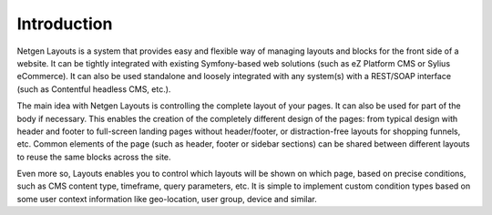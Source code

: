 Introduction
============

Netgen Layouts is a system that provides easy and flexible way of managing
layouts and blocks for the front side of a website. It can be tightly integrated
with existing Symfony-based web solutions (such as eZ Platform CMS or
Sylius eCommerce). It can also be used standalone and loosely integrated with
any system(s) with a REST/SOAP interface (such as Contentful headless CMS, etc.).

The main idea with Netgen Layouts is controlling the complete layout of your
pages. It can also be used for part of the body if necessary. This enables the
creation of the completely different design of the pages: from typical design
with header and footer to full-screen landing pages without header/footer, or
distraction-free layouts for shopping funnels, etc. Common elements of the page
(such as header, footer or sidebar sections) can be shared between different
layouts to reuse the same blocks across the site.

Even more so, Layouts enables you to control which layouts will be shown on
which page, based on precise conditions, such as CMS content type, timeframe,
query parameters, etc. It is simple to implement custom condition types based on
some user context information like geo-location, user group, device and similar.
